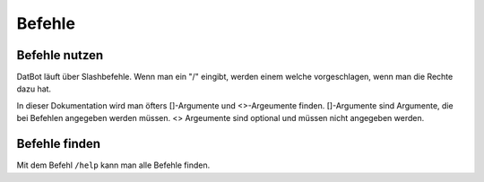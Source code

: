 *******
Befehle
*******

Befehle nutzen
================

DatBot läuft über Slashbefehle. Wenn man ein "/" eingibt, werden einem welche vorgeschlagen, wenn man die Rechte dazu hat.

In dieser Dokumentation wird man öfters []-Argumente und <>-Argeumente finden. []-Argumente sind Argumente, die bei Befehlen angegeben werden müssen. <> Argeumente sind optional und müssen nicht angegeben werden. 

Befehle finden
================
Mit dem Befehl ``/help`` kann man alle Befehle finden. 
